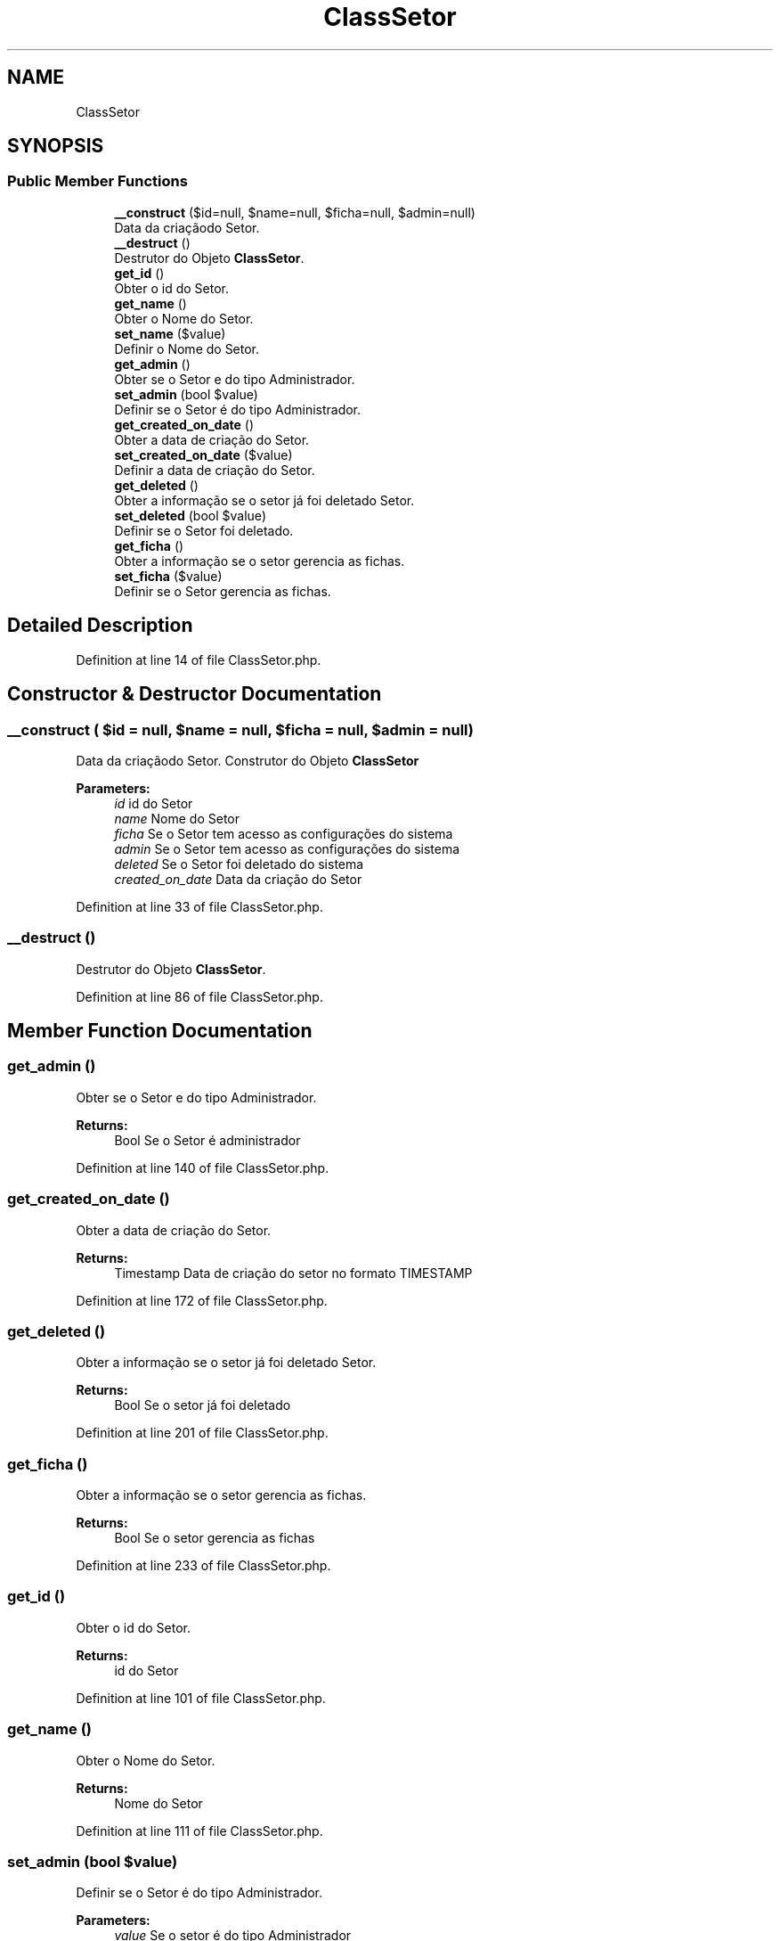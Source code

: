 .TH "ClassSetor" 3 "Mon Apr 6 2020" "Chamador ITEP - API" \" -*- nroff -*-
.ad l
.nh
.SH NAME
ClassSetor
.SH SYNOPSIS
.br
.PP
.SS "Public Member Functions"

.in +1c
.ti -1c
.RI "\fB__construct\fP ($id=null, $name=null, $ficha=null, $admin=null)"
.br
.RI "Data da criaçãodo Setor\&. "
.ti -1c
.RI "\fB__destruct\fP ()"
.br
.RI "Destrutor do Objeto \fBClassSetor\fP\&. "
.ti -1c
.RI "\fBget_id\fP ()"
.br
.RI "Obter o id do Setor\&. "
.ti -1c
.RI "\fBget_name\fP ()"
.br
.RI "Obter o Nome do Setor\&. "
.ti -1c
.RI "\fBset_name\fP ($value)"
.br
.RI "Definir o Nome do Setor\&. "
.ti -1c
.RI "\fBget_admin\fP ()"
.br
.RI "Obter se o Setor e do tipo Administrador\&. "
.ti -1c
.RI "\fBset_admin\fP (bool $value)"
.br
.RI "Definir se o Setor é do tipo Administrador\&. "
.ti -1c
.RI "\fBget_created_on_date\fP ()"
.br
.RI "Obter a data de criação do Setor\&. "
.ti -1c
.RI "\fBset_created_on_date\fP ($value)"
.br
.RI "Definir a data de criação do Setor\&. "
.ti -1c
.RI "\fBget_deleted\fP ()"
.br
.RI "Obter a informação se o setor já foi deletado Setor\&. "
.ti -1c
.RI "\fBset_deleted\fP (bool $value)"
.br
.RI "Definir se o Setor foi deletado\&. "
.ti -1c
.RI "\fBget_ficha\fP ()"
.br
.RI "Obter a informação se o setor gerencia as fichas\&. "
.ti -1c
.RI "\fBset_ficha\fP ($value)"
.br
.RI "Definir se o Setor gerencia as fichas\&. "
.in -1c
.SH "Detailed Description"
.PP 
Definition at line 14 of file ClassSetor\&.php\&.
.SH "Constructor & Destructor Documentation"
.PP 
.SS "__construct ( $id = \fCnull\fP,  $name = \fCnull\fP,  $ficha = \fCnull\fP,  $admin = \fCnull\fP)"

.PP
Data da criaçãodo Setor\&. Construtor do Objeto \fBClassSetor\fP
.PP
\fBParameters:\fP
.RS 4
\fIid\fP id do Setor 
.br
\fIname\fP Nome do Setor 
.br
\fIficha\fP Se o Setor tem acesso as configurações do sistema 
.br
\fIadmin\fP Se o Setor tem acesso as configurações do sistema 
.br
\fIdeleted\fP Se o Setor foi deletado do sistema 
.br
\fIcreated_on_date\fP Data da criação do Setor 
.RE
.PP

.PP
Definition at line 33 of file ClassSetor\&.php\&.
.SS "__destruct ()"

.PP
Destrutor do Objeto \fBClassSetor\fP\&. 
.PP
Definition at line 86 of file ClassSetor\&.php\&.
.SH "Member Function Documentation"
.PP 
.SS "get_admin ()"

.PP
Obter se o Setor e do tipo Administrador\&. 
.PP
\fBReturns:\fP
.RS 4
Bool Se o Setor é administrador 
.RE
.PP

.PP
Definition at line 140 of file ClassSetor\&.php\&.
.SS "get_created_on_date ()"

.PP
Obter a data de criação do Setor\&. 
.PP
\fBReturns:\fP
.RS 4
Timestamp Data de criação do setor no formato TIMESTAMP 
.RE
.PP

.PP
Definition at line 172 of file ClassSetor\&.php\&.
.SS "get_deleted ()"

.PP
Obter a informação se o setor já foi deletado Setor\&. 
.PP
\fBReturns:\fP
.RS 4
Bool Se o setor já foi deletado 
.RE
.PP

.PP
Definition at line 201 of file ClassSetor\&.php\&.
.SS "get_ficha ()"

.PP
Obter a informação se o setor gerencia as fichas\&. 
.PP
\fBReturns:\fP
.RS 4
Bool Se o setor gerencia as fichas 
.RE
.PP

.PP
Definition at line 233 of file ClassSetor\&.php\&.
.SS "get_id ()"

.PP
Obter o id do Setor\&. 
.PP
\fBReturns:\fP
.RS 4
id do Setor 
.RE
.PP

.PP
Definition at line 101 of file ClassSetor\&.php\&.
.SS "get_name ()"

.PP
Obter o Nome do Setor\&. 
.PP
\fBReturns:\fP
.RS 4
Nome do Setor 
.RE
.PP

.PP
Definition at line 111 of file ClassSetor\&.php\&.
.SS "set_admin (bool $value)"

.PP
Definir se o Setor é do tipo Administrador\&. 
.PP
\fBParameters:\fP
.RS 4
\fIvalue\fP Se o setor é do tipo Administrador 
.RE
.PP

.PP
Definition at line 150 of file ClassSetor\&.php\&.
.SS "set_created_on_date ( $value)"

.PP
Definir a data de criação do Setor\&. 
.PP
\fBParameters:\fP
.RS 4
\fIvalue\fP Data de criação do Setor no formato TIMESTAMP 
.RE
.PP

.PP
Definition at line 182 of file ClassSetor\&.php\&.
.SS "set_deleted (bool $value)"

.PP
Definir se o Setor foi deletado\&. 
.PP
\fBParameters:\fP
.RS 4
\fIvalue\fP Se o setor foi deletado 
.RE
.PP

.PP
Definition at line 211 of file ClassSetor\&.php\&.
.SS "set_ficha ( $value)"

.PP
Definir se o Setor gerencia as fichas\&. 
.PP
\fBParameters:\fP
.RS 4
\fIvalue\fP Se o setor gerencia as fichas 
.RE
.PP

.PP
Definition at line 243 of file ClassSetor\&.php\&.
.SS "set_name ( $value)"

.PP
Definir o Nome do Setor\&. 
.PP
\fBParameters:\fP
.RS 4
\fIvalue\fP Valor do Nome a ser definido 
.RE
.PP

.PP
Definition at line 121 of file ClassSetor\&.php\&.

.SH "Author"
.PP 
Generated automatically by Doxygen for Chamador ITEP - API from the source code\&.
